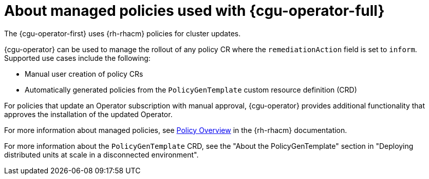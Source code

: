 // Module included in the following assemblies:
// Epic CNF-2600 (CNF-2133) (4.10), Story TELCODOCS-285
// * scalability_and_performance/cnf-talm-for-cluster-upgrades.adoc

:_content-type: CONCEPT
[id="cnf-about-topology-aware-lifecycle-manager-about-policies_{context}"]
= About managed policies used with {cgu-operator-full}

The {cgu-operator-first} uses {rh-rhacm} policies for cluster updates.

{cgu-operator} can be used to manage the rollout of any policy CR where the `remediationAction` field is set to `inform`.
Supported use cases include the following:

* Manual user creation of policy CRs 
* Automatically generated policies from the `PolicyGenTemplate` custom resource definition (CRD)

For policies that update an Operator subscription with manual approval, {cgu-operator} provides additional functionality that approves the installation of the updated Operator.

For more information about managed policies, see link:https://access.redhat.com/documentation/en-us/red_hat_advanced_cluster_management_for_kubernetes/{rh-rhacm-version}/html-single/governance/index#policy-overview[Policy Overview] in the {rh-rhacm} documentation.

For more information about the `PolicyGenTemplate` CRD, see the "About the PolicyGenTemplate" section in "Deploying distributed units at scale in a disconnected environment".
